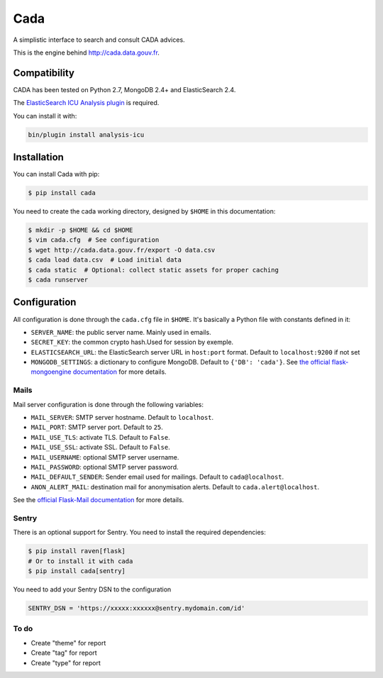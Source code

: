 ====
Cada
====

.. image:: https://circleci.com/gh/etalab/cada/tree/master.svg?style=svg
    :target: https://circleci.com/gh/etalab/cada/tree/master
    :alt: Build status

A simplistic interface to search and consult CADA advices.

This is the engine behind http://cada.data.gouv.fr.

Compatibility
=============

CADA has been tested on Python 2.7, MongoDB 2.4+ and ElasticSearch 2.4.

The `ElasticSearch ICU Analysis plugin <https://www.elastic.co/guide/en/elasticsearch/plugins/2.4/analysis-icu.html>`_ is required.

You can install it with:

.. code-block:: console

    bin/plugin install analysis-icu


Installation
============

You can install Cada with pip:

.. code-block:: console

    $ pip install cada


You need to create the cada working directory, designed by ``$HOME`` in this documentation:

.. code-block:: console

    $ mkdir -p $HOME && cd $HOME
    $ vim cada.cfg  # See configuration
    $ wget http://cada.data.gouv.fr/export -O data.csv
    $ cada load data.csv  # Load initial data
    $ cada static  # Optional: collect static assets for proper caching
    $ cada runserver


Configuration
=============
All configuration is done through the ``cada.cfg`` file in ``$HOME``.
It's basically a Python file with constants defined in it:

* ``SERVER_NAME``: the public server name. Mainly used in emails.
* ``SECRET_KEY``: the common crypto hash.Used for session by exemple.
* ``ELASTICSEARCH_URL``: the ElasticSearch server URL in ``host:port`` format. Default to ``localhost:9200`` if not set
* ``MONGODB_SETTINGS``: a dictionary to configure MongoDB. Default to ``{'DB': 'cada'}``. See `the official flask-mongoengine documentation <https://flask-mongoengine.readthedocs.org/en/latest/>`_ for more details.

Mails
-----

Mail server configuration is done through the following variables:

* ``MAIL_SERVER``: SMTP server hostname. Default to ``localhost``.
* ``MAIL_PORT``: SMTP server port. Default to ``25``.
* ``MAIL_USE_TLS``: activate TLS. Default to ``False``.
* ``MAIL_USE_SSL``: activate SSL. Default to ``False``.
* ``MAIL_USERNAME``: optional SMTP server username.
* ``MAIL_PASSWORD``: optional SMTP server password.
* ``MAIL_DEFAULT_SENDER``: Sender email used for mailings. Default to ``cada@localhost``.
* ``ANON_ALERT_MAIL``: destination mail for anonymisation alerts. Default to ``cada.alert@localhost``.

See the `official Flask-Mail documentation <http://pythonhosted.org/flask-mail/#configuring-flask-mail>`_ for more details.

Sentry
------

There is an optional support for Sentry.
You need to install the required dependencies:

.. code-block:: console

    $ pip install raven[flask]
    # Or to install it with cada
    $ pip install cada[sentry]

You need to add your Sentry DSN to the configuration

.. code-block:: python

    SENTRY_DSN = 'https://xxxxx:xxxxxx@sentry.mydomain.com/id'


.. Piwik
  -----

  There is an optional Piwik support.
  You simply need to add your Piwik server URL and your Piwik project ID to the configuration:

  .. code-block:: python

      PIWIK_URL = 'piwik.mydomain.com'
      PIWIK_ID = X


  .. image:: https://badges.gitter.im/etalab/cada.svg
     :alt: Join the chat at https://gitter.im/etalab/cada
     :target: https://gitter.im/etalab/cada?utm_source=badge&utm_medium=badge&utm_campaign=pr-badge&utm_content=badge

To do
------
• Create "theme" for report
• Create "tag" for report
• Create "type" for report
